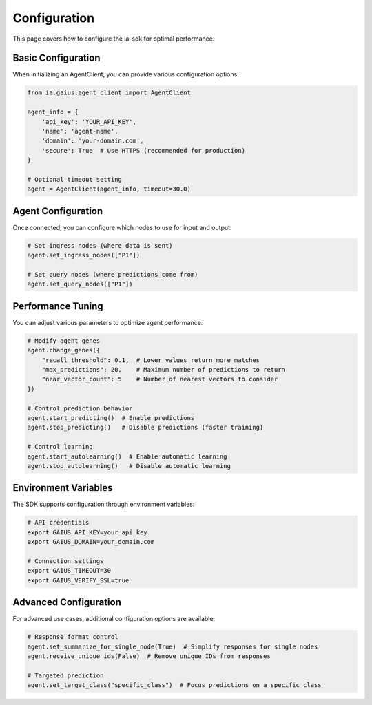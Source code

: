 Configuration
============

.. meta::
   :description: How to configure the ia-sdk for optimal performance
   :keywords: configuration, settings, optimization, gaius, sdk

This page covers how to configure the ia-sdk for optimal performance.

Basic Configuration
-----------------

When initializing an AgentClient, you can provide various configuration options:

.. code-block:: python

    from ia.gaius.agent_client import AgentClient

    agent_info = {
        'api_key': 'YOUR_API_KEY',
        'name': 'agent-name',
        'domain': 'your-domain.com',
        'secure': True  # Use HTTPS (recommended for production)
    }

    # Optional timeout setting
    agent = AgentClient(agent_info, timeout=30.0)

Agent Configuration
-----------------

Once connected, you can configure which nodes to use for input and output:

.. code-block:: python

    # Set ingress nodes (where data is sent)
    agent.set_ingress_nodes(["P1"])

    # Set query nodes (where predictions come from)
    agent.set_query_nodes(["P1"])

Performance Tuning
----------------

You can adjust various parameters to optimize agent performance:

.. code-block:: python

    # Modify agent genes
    agent.change_genes({
        "recall_threshold": 0.1,  # Lower values return more matches
        "max_predictions": 20,    # Maximum number of predictions to return
        "near_vector_count": 5    # Number of nearest vectors to consider
    })

    # Control prediction behavior
    agent.start_predicting()  # Enable predictions
    agent.stop_predicting()   # Disable predictions (faster training)

    # Control learning
    agent.start_autolearning()  # Enable automatic learning
    agent.stop_autolearning()   # Disable automatic learning

Environment Variables
------------------

The SDK supports configuration through environment variables:

.. code-block:: bash

    # API credentials
    export GAIUS_API_KEY=your_api_key
    export GAIUS_DOMAIN=your_domain.com

    # Connection settings
    export GAIUS_TIMEOUT=30
    export GAIUS_VERIFY_SSL=true

Advanced Configuration
-------------------

For advanced use cases, additional configuration options are available:

.. code-block:: python

    # Response format control
    agent.set_summarize_for_single_node(True)  # Simplify responses for single nodes
    agent.receive_unique_ids(False)  # Remove unique IDs from responses

    # Targeted prediction
    agent.set_target_class("specific_class")  # Focus predictions on a specific class

